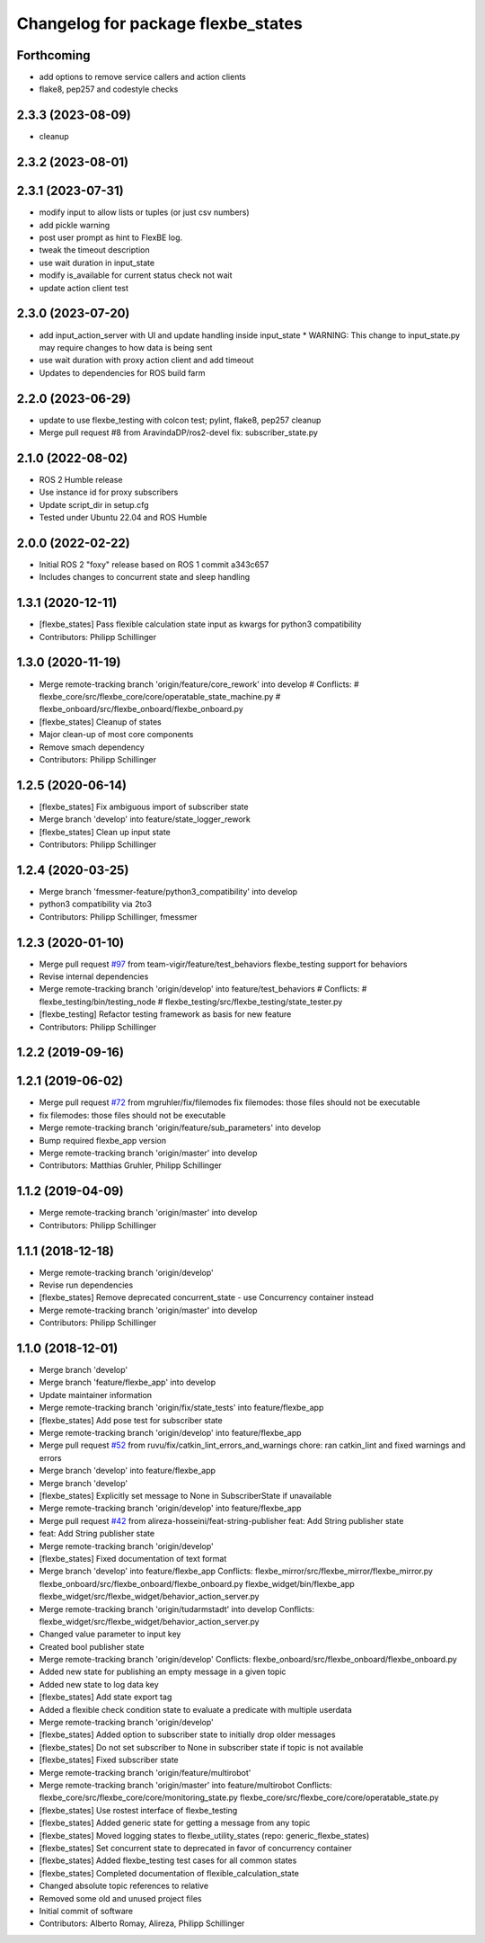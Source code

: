^^^^^^^^^^^^^^^^^^^^^^^^^^^^^^^^^^^
Changelog for package flexbe_states
^^^^^^^^^^^^^^^^^^^^^^^^^^^^^^^^^^^
Forthcoming
-----------
* add options to remove service callers and action clients
* flake8, pep257 and codestyle checks

2.3.3 (2023-08-09)
------------------
* cleanup

2.3.2 (2023-08-01)
------------------

2.3.1 (2023-07-31)
------------------
* modify input to allow lists or tuples (or just csv numbers)
* add pickle warning
* post user prompt as hint to FlexBE log.
* tweak the timeout description
* use wait duration in input_state
* modify is_available for current status check not wait
* update action client test

2.3.0 (2023-07-20)
------------------
* add input_action_server with UI and update handling inside input_state
  * WARNING: This change to input_state.py may require changes to how data is being sent
* use wait duration with proxy action client and add timeout
* Updates to dependencies for ROS build farm

2.2.0 (2023-06-29)
------------------
* update to use flexbe_testing with colcon test; pylint, flake8, pep257 cleanup
* Merge pull request #8 from AravindaDP/ros2-devel
  fix: subscriber_state.py

2.1.0 (2022-08-02)
------------------
* ROS 2 Humble release
* Use instance id for proxy subscribers
* Update script_dir in setup.cfg
* Tested under Ubuntu 22.04 and ROS Humble

2.0.0 (2022-02-22)
------------------
* Initial ROS 2 "foxy" release based on ROS 1 commit a343c657
* Includes changes to concurrent state and sleep handling

1.3.1 (2020-12-11)
------------------
* [flexbe_states] Pass flexible calculation state input as kwargs for python3 compatibility
* Contributors: Philipp Schillinger

1.3.0 (2020-11-19)
------------------
* Merge remote-tracking branch 'origin/feature/core_rework' into develop
  # Conflicts:
  #	flexbe_core/src/flexbe_core/core/operatable_state_machine.py
  #	flexbe_onboard/src/flexbe_onboard/flexbe_onboard.py
* [flexbe_states] Cleanup of states
* Major clean-up of most core components
* Remove smach dependency
* Contributors: Philipp Schillinger

1.2.5 (2020-06-14)
------------------
* [flexbe_states] Fix ambiguous import of subscriber state
* Merge branch 'develop' into feature/state_logger_rework
* [flexbe_states] Clean up input state
* Contributors: Philipp Schillinger

1.2.4 (2020-03-25)
------------------
* Merge branch 'fmessmer-feature/python3_compatibility' into develop
* python3 compatibility via 2to3
* Contributors: Philipp Schillinger, fmessmer

1.2.3 (2020-01-10)
------------------
* Merge pull request `#97 <https://github.com/team-vigir/flexbe_behavior_engine/issues/97>`_ from team-vigir/feature/test_behaviors
  flexbe_testing support for behaviors
* Revise internal dependencies
* Merge remote-tracking branch 'origin/develop' into feature/test_behaviors
  # Conflicts:
  #	flexbe_testing/bin/testing_node
  #	flexbe_testing/src/flexbe_testing/state_tester.py
* [flexbe_testing] Refactor testing framework as basis for new feature
* Contributors: Philipp Schillinger

1.2.2 (2019-09-16)
------------------

1.2.1 (2019-06-02)
------------------
* Merge pull request `#72 <https://github.com/team-vigir/flexbe_behavior_engine/issues/72>`_ from mgruhler/fix/filemodes
  fix filemodes: those files should not be executable
* fix filemodes: those files should not be executable
* Merge remote-tracking branch 'origin/feature/sub_parameters' into develop
* Bump required flexbe_app version
* Merge remote-tracking branch 'origin/master' into develop
* Contributors: Matthias Gruhler, Philipp Schillinger

1.1.2 (2019-04-09)
------------------
* Merge remote-tracking branch 'origin/master' into develop
* Contributors: Philipp Schillinger

1.1.1 (2018-12-18)
------------------
* Merge remote-tracking branch 'origin/develop'
* Revise run dependencies
* [flexbe_states] Remove deprecated concurrent_state - use Concurrency container instead
* Merge remote-tracking branch 'origin/master' into develop
* Contributors: Philipp Schillinger

1.1.0 (2018-12-01)
------------------
* Merge branch 'develop'
* Merge branch 'feature/flexbe_app' into develop
* Update maintainer information
* Merge remote-tracking branch 'origin/fix/state_tests' into feature/flexbe_app
* [flexbe_states] Add pose test for subscriber state
* Merge remote-tracking branch 'origin/develop' into feature/flexbe_app
* Merge pull request `#52 <https://github.com/team-vigir/flexbe_behavior_engine/issues/52>`_ from ruvu/fix/catkin_lint_errors_and_warnings
  chore: ran catkin_lint and fixed warnings and errors
* Merge branch 'develop' into feature/flexbe_app
* Merge branch 'develop'
* [flexbe_states] Explicitly set message to None in SubscriberState if unavailable
* Merge remote-tracking branch 'origin/develop' into feature/flexbe_app
* Merge pull request `#42 <https://github.com/team-vigir/flexbe_behavior_engine/issues/42>`_ from alireza-hosseini/feat-string-publisher
  feat: Add String publisher state
* feat: Add String publisher state
* Merge remote-tracking branch 'origin/develop'
* [flexbe_states] Fixed documentation of text format
* Merge branch 'develop' into feature/flexbe_app
  Conflicts:
  flexbe_mirror/src/flexbe_mirror/flexbe_mirror.py
  flexbe_onboard/src/flexbe_onboard/flexbe_onboard.py
  flexbe_widget/bin/flexbe_app
  flexbe_widget/src/flexbe_widget/behavior_action_server.py
* Merge remote-tracking branch 'origin/tudarmstadt' into develop
  Conflicts:
  flexbe_widget/src/flexbe_widget/behavior_action_server.py
* Changed value parameter to input key
* Created bool publisher state
* Merge remote-tracking branch 'origin/develop'
  Conflicts:
  flexbe_onboard/src/flexbe_onboard/flexbe_onboard.py
* Added new state for publishing an empty message in a given topic
* Added new state to log data key
* [flexbe_states] Add state export tag
* Added a flexible check condition state to evaluate a predicate with multiple userdata
* Merge remote-tracking branch 'origin/develop'
* [flexbe_states] Added option to subscriber state to initially drop older messages
* [flexbe_states] Do not set subscriber to None in subscriber state if topic is not available
* [flexbe_states] Fixed subscriber state
* Merge remote-tracking branch 'origin/feature/multirobot'
* Merge remote-tracking branch 'origin/master' into feature/multirobot
  Conflicts:
  flexbe_core/src/flexbe_core/core/monitoring_state.py
  flexbe_core/src/flexbe_core/core/operatable_state.py
* [flexbe_states] Use rostest interface of flexbe_testing
* [flexbe_states] Added generic state for getting a message from any topic
* [flexbe_states] Moved logging states to flexbe_utility_states (repo: generic_flexbe_states)
* [flexbe_states] Set concurrent state to deprecated in favor of concurrency container
* [flexbe_states] Added flexbe_testing test cases for all common states
* [flexbe_states] Completed documentation of flexible_calculation_state
* Changed absolute topic references to relative
* Removed some old and unused project files
* Initial commit of software
* Contributors: Alberto Romay, Alireza, Philipp Schillinger
